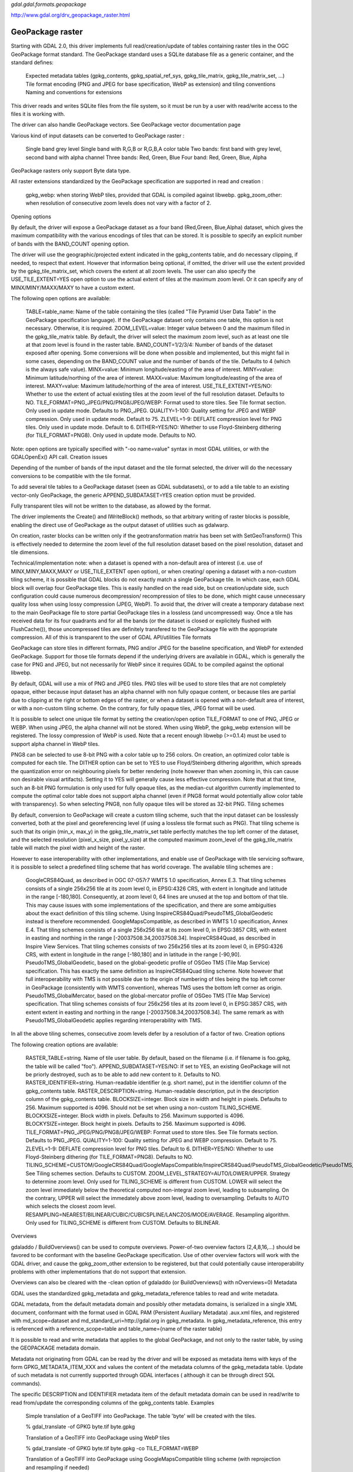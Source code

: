 `gdal.gdal.formats.geopackage` 

http://www.gdal.org/drv_geopackage_raster.html

====================
GeoPackage raster
====================

Starting with GDAL 2.0, this driver implements full read/creation/update of tables containing raster tiles in the OGC GeoPackage format standard. The GeoPackage standard uses a SQLite database file as a generic container, and the standard defines:

    Expected metadata tables (gpkg_contents, gpkg_spatial_ref_sys, gpkg_tile_matrix, gpkg_tile_matrix_set, ...)
    Tile format encoding (PNG and JPEG for base specification, WebP as extension) and tiling conventions
    Naming and conventions for extensions

This driver reads and writes SQLite files from the file system, so it must be run by a user with read/write access to the files it is working with.

The driver can also handle GeoPackage vectors. See GeoPackage vector documentation page

Various kind of input datasets can be converted to GeoPackage raster :

    Single band grey level
    Single band with R,G,B or R,G,B,A color table
    Two bands: first band with grey level, second band with alpha channel
    Three bands: Red, Green, Blue
    Four band: Red, Green, Blue, Alpha

GeoPackage rasters only support Byte data type.

All raster extensions standardized by the GeoPackage specification are supported in read and creation :

    gpkg_webp: when storing WebP tiles, provided that GDAL is compiled against libwebp.
    gpkg_zoom_other: when resolution of consecutive zoom levels does not vary with a factor of 2.

Opening options

By default, the driver will expose a GeoPackage dataset as a four band (Red,Green, Blue,Alpha) dataset, which gives the maximum compatibility with the various encodings of tiles that can be stored. It is possible to specify an explicit number of bands with the BAND_COUNT opening option.

The driver will use the geographic/projected extent indicated in the gpkg_contents table, and do necessary clipping, if needed, to respect that extent. However that information being optional, if omitted, the driver will use the extent provided by the gpkg_tile_matrix_set, which covers the extent at all zoom levels. The user can also specify the USE_TILE_EXTENT=YES open option to use the actual extent of tiles at the maximum zoom level. Or it can specify any of MINX/MINY/MAXX/MAXY to have a custom extent.

The following open options are available:

    TABLE=table_name: Name of the table containing the tiles (called "Tile Pyramid User Data Table" in the GeoPackage specification language). If the GeoPackage dataset only contains one table, this option is not necessary. Otherwise, it is required.
    ZOOM_LEVEL=value: Integer value between 0 and the maximum filled in the gpkg_tile_matrix table. By default, the driver will select the maximum zoom level, such as at least one tile at that zoom level is found in the raster table.
    BAND_COUNT=1/2/3/4: Number of bands of the dataset exposed after opening. Some conversions will be done when possible and implemented, but this might fail in some cases, depending on the BAND_COUNT value and the number of bands of the tile. Defaults to 4 (which is the always safe value).
    MINX=value: Minimum longitude/easting of the area of interest.
    MINY=value: Minimum latitude/northing of the area of interest.
    MAXX=value: Maximum longitude/easting of the area of interest.
    MAXY=value: Maximum latitude/northing of the area of interest.
    USE_TILE_EXTENT=YES/NO: Whether to use the extent of actual existing tiles at the zoom level of the full resolution dataset. Defaults to NO.
    TILE_FORMAT=PNG_JPEG/PNG/PNG8/JPEG/WEBP: Format used to store tiles. See Tile format section. Only used in update mode. Defaults to PNG_JPEG.
    QUALITY=1-100: Quality setting for JPEG and WEBP compression. Only used in update mode. Default to 75.
    ZLEVEL=1-9: DEFLATE compression level for PNG tiles. Only used in update mode. Default to 6.
    DITHER=YES/NO: Whether to use Floyd-Steinberg dithering (for TILE_FORMAT=PNG8). Only used in update mode. Defaults to NO.

Note: open options are typically specified with "-oo name=value" syntax in most GDAL utilities, or with the GDALOpenEx() API call.
Creation issues

Depending of the number of bands of the input dataset and the tile format selected, the driver will do the necessary conversions to be compatible with the tile format.

To add several tile tables to a GeoPackage dataset (seen as GDAL subdatasets), or to add a tile table to an existing vector-only GeoPackage, the generic APPEND_SUBDATASET=YES creation option must be provided.

Fully transparent tiles will not be written to the database, as allowed by the format.

The driver implements the Create() and IWriteBlock() methods, so that arbitrary writing of raster blocks is possible, enabling the direct use of GeoPackage as the output dataset of utilities such as gdalwarp.

On creation, raster blocks can be written only if the geotransformation matrix has been set with SetGeoTransform() This is effectively needed to determine the zoom level of the full resolution dataset based on the pixel resolution, dataset and tile dimensions.

Technical/implementation note: when a dataset is opened with a non-default area of interest (i.e. use of MINX,MINY,MAXX,MAXY or USE_TILE_EXTENT open option), or when creating/ opening a dataset with a non-custom tiling scheme, it is possible that GDAL blocks do not exactly match a single GeoPackage tile. In which case, each GDAL block will overlap four GeoPackage tiles. This is easily handled on the read side, but on creation/update side, such configuration could cause numerous decompression/ recompression of tiles to be done, which might cause unnecessary quality loss when using lossy compression (JPEG, WebP). To avoid that, the driver will create a temporary database next to the main GeoPackage file to store partial GeoPackage tiles in a lossless (and uncompressed) way. Once a tile has received data for its four quadrants and for all the bands (or the dataset is closed or explicitely flushed with FlushCache()), those uncompressed tiles are definitely transfered to the GeoPackage file with the appropriate compression. All of this is transparent to the user of GDAL API/utilities
Tile formats

GeoPackage can store tiles in different formats, PNG and/or JPEG for the baseline specification, and WebP for extended GeoPackage. Support for those tile formats depend if the underlying drivers are available in GDAL, which is generally the case for PNG and JPEG, but not necessarily for WebP since it requires GDAL to be compiled against the optional libwebp.

By default, GDAL will use a mix of PNG and JPEG tiles. PNG tiles will be used to store tiles that are not completely opaque, either because input dataset has an alpha channel with non fully opaque content, or because tiles are partial due to clipping at the right or bottom edges of the raster, or when a dataset is opened with a non-default area of interest, or with a non-custom tiling scheme. On the contrary, for fully opaque tiles, JPEG format will be used.

It is possible to select one unique tile format by setting the creation/open option TILE_FORMAT to one of PNG, JPEG or WEBP. When using JPEG, the alpha channel will not be stored. When using WebP, the gpkg_webp extension will be registered. The lossy compression of WebP is used. Note that a recent enough libwebp (>=0.1.4) must be used to support alpha channel in WebP tiles.

PNG8 can be selected to use 8-bit PNG with a color table up to 256 colors. On creation, an optimized color table is computed for each tile. The DITHER option can be set to YES to use Floyd/Steinberg dithering algorithm, which spreads the quantization error on neighbouring pixels for better rendering (note however than when zooming in, this can cause non desirable visual artifacts). Setting it to YES will generally cause less effective compression. Note that at that time, such an 8-bit PNG formulation is only used for fully opaque tiles, as the median-cut algorithm currently implemented to compute the optimal color table does not support alpha channel (even if PNG8 format would potentially allow color table with transparency). So when selecting PNG8, non fully opaque tiles will be stored as 32-bit PNG.
Tiling schemes

By default, conversion to GeoPackage will create a custom tiling scheme, such that the input dataset can be losslessly converted, both at the pixel and georeferencing level (if using a lossless tile format such as PNG). That tiling scheme is such that its origin (min_x, max_y) in the gpkg_tile_matrix_set table perfectly matches the top left corner of the dataset, and the selected resolution (pixel_x_size, pixel_y_size) at the computed maximum zoom_level of the gpkg_tile_matrix table will match the pixel width and height of the raster.

However to ease interoperability with other implementations, and enable use of GeoPackage with tile servicing software, it is possible to select a predefined tiling scheme that has world coverage. The available tiling schemes are :

    GoogleCRS84Quad, as described in OGC 07-057r7 WMTS 1.0 specification, Annex E.3. That tiling schemes consists of a single 256x256 tile at its zoom level 0, in EPSG:4326 CRS, with extent in longitude and latitude in the range [-180,180]. Consequently, at zoom level 0, 64 lines are unused at the top and bottom of that tile. This may cause issues with some implementations of the specification, and there are some ambiguities about the exact definition of this tiling scheme. Using InspireCRS84Quad/PseudoTMS_GlobalGeodetic instead is therefore recommended.
    GoogleMapsCompatible, as described in WMTS 1.0 specification, Annex E.4. That tiling schemes consists of a single 256x256 tile at its zoom level 0, in EPSG:3857 CRS, with extent in easting and northing in the range [-20037508.34,20037508.34].
    InspireCRS84Quad, as described in Inspire View Services. That tiling schemes consists of two 256x256 tiles at its zoom level 0, in EPSG:4326 CRS, with extent in longitude in the range [-180,180] and in latitude in the range [-90,90].
    PseudoTMS_GlobalGeodetic, based on the global-geodetic profile of OSGeo TMS (Tile Map Service) specification. This has exactly the same definition as InspireCRS84Quad tiling scheme. Note however that full interoperability with TMS is not possible due to the origin of numbering of tiles being the top left corner in GeoPackage (consistently with WMTS convention), whereas TMS uses the bottom left corner as origin.
    PseudoTMS_GlobalMercator, based on the global-mercator profile of OSGeo TMS (Tile Map Service) specification. That tiling schemes consists of four 256x256 tiles at its zoom level 0, in EPSG:3857 CRS, with extent extent in easting and northing in the range [-20037508.34,20037508.34]. The same remark as with PseudoTMS_GlobalGeodetic applies regarding interoperability with TMS.

In all the above tiling schemes, consecutive zoom levels defer by a resolution of a factor of two.
Creation options

The following creation options are available:

    RASTER_TABLE=string. Name of tile user table. By default, based on the filename (i.e. if filename is foo.gpkg, the table will be called "foo").
    APPEND_SUBDATASET=YES/NO: If set to YES, an existing GeoPackage will not be priorly destroyed, such as to be able to add new content to it. Defaults to NO.
    RASTER_IDENTIFIER=string. Human-readable identifier (e.g. short name), put in the identifier column of the gpkg_contents table.
    RASTER_DESCRIPTION=string. Human-readable description, put in the description column of the gpkg_contents table.
    BLOCKSIZE=integer. Block size in width and height in pixels. Defaults to 256. Maximum supported is 4096. Should not be set when using a non-custom TILING_SCHEME.
    BLOCKXSIZE=integer. Block width in pixels. Defaults to 256. Maximum supported is 4096.
    BLOCKYSIZE=integer. Block height in pixels. Defaults to 256. Maximum supported is 4096.
    TILE_FORMAT=PNG_JPEG/PNG/PNG8/JPEG/WEBP: Format used to store tiles. See Tile formats section. Defaults to PNG_JPEG.
    QUALITY=1-100: Quality setting for JPEG and WEBP compression. Default to 75.
    ZLEVEL=1-9: DEFLATE compression level for PNG tiles. Default to 6.
    DITHER=YES/NO: Whether to use Floyd-Steinberg dithering (for TILE_FORMAT=PNG8). Defaults to NO.
    TILING_SCHEME=CUSTOM/GoogleCRS84Quad/GoogleMapsCompatible/InspireCRS84Quad/PseudoTMS_GlobalGeodetic/PseudoTMS_GlobalMercator. See Tiling schemes section. Defaults to CUSTOM.
    ZOOM_LEVEL_STRATEGY=AUTO/LOWER/UPPER. Strategy to determine zoom level. Only used for TILING_SCHEME is different from CUSTOM. LOWER will select the zoom level immediately below the theoretical computed non-integral zoom level, leading to subsampling. On the contrary, UPPER will select the immedately above zoom level, leading to oversampling. Defaults to AUTO which selects the closest zoom level.
    RESAMPLING=NEAREST/BILINEAR/CUBIC/CUBICSPLINE/LANCZOS/MODE/AVERAGE. Resampling algorithm. Only used for TILING_SCHEME is different from CUSTOM. Defaults to BILINEAR.

Overviews

gdaladdo / BuildOverviews() can be used to compute overviews. Power-of-two overview factors (2,4,8,16,...) should be favored to be conformant with the baseline GeoPackage specification. Use of other overview factors will work with the GDAL driver, and cause the gpkg_zoom_other extension to be registered, but that could potentially cause interoperability problems with other implementations that do not support that extension.

Overviews can also be cleared with the -clean option of gdaladdo (or BuildOverviews() with nOverviews=0)
Metadata

GDAL uses the standardized gpkg_metadata and gpkg_metadata_reference tables to read and write metadata.

GDAL metadata, from the default metadata domain and possibly other metadata domains, is serialized in a single XML document, conformant with the format used in GDAL PAM (Persistent Auxiliary Metadata) .aux.xml files, and registered with md_scope=dataset and md_standard_uri=http://gdal.org in gpkg_metadata. In gpkg_metadata_reference, this entry is referenced with a reference_scope=table and table_name={name of the raster table}

It is possible to read and write metadata that applies to the global GeoPackage, and not only to the raster table, by using the GEOPACKAGE metadata domain.

Metadata not originating from GDAL can be read by the driver and will be exposed as metadata items with keys of the form GPKG_METADATA_ITEM_XXX and values the content of the metadata columns of the gpkg_metadata table. Update of such metadata is not currently supported through GDAL interfaces ( although it can be through direct SQL commands).

The specific DESCRIPTION and IDENTIFIER metadata item of the default metadata domain can be used in read/write to read from/update the corresponding columns of the gpkg_contents table.
Examples

    Simple translation of a GeoTIFF into GeoPackage. The table 'byte' will be created with the tiles.

    % gdal_translate -of GPKG byte.tif byte.gpkg

    Translation of a GeoTIFF into GeoPackage using WebP tiles

    % gdal_translate -of GPKG byte.tif byte.gpkg -co TILE_FORMAT=WEBP

    Translation of a GeoTIFF into GeoPackage using GoogleMapsCompatible tiling scheme (with reprojection and resampling if needed)

    % gdal_translate -of GPKG byte.tif byte.gpkg -co TILING_SCHEME=GoogleMapsCompatible

    Building of overviews of an existing GeoPackage

    % gdaladdo -r cubic my.gpkg 2 4 8 16 32 64

    Addition of a new subdataset to an existing GeoPackage, and choose a non default name for the raster table.

    % gdal_translate -of GPKG new.tif existing.gpkg -co APPEND_SUBDATASET=YES -co RASTER_TABLE=new_table

    Reprojection of an input dataset to GeoPackage

    % gdalwarp -of GPKG in.tif out.gpkg -t_srs EPSG:3857

    Open a specific raster table in a GeoPackage

    % gdalinfo my.gpkg -oo TABLE=a_table

.. seealso::

    SQLite
    GeoPackage vector documentation page
    PNG driver documentation page
    JPEG driver documentation page
    WEBP driver documentation page
    OGC 07-057r7 WMTS 1.0 specification
    OSGeo TMS (Tile Map Service) specification

Other notes
===========

Development of raster support in the GeoPackage driver was financially supported by Safe Software.